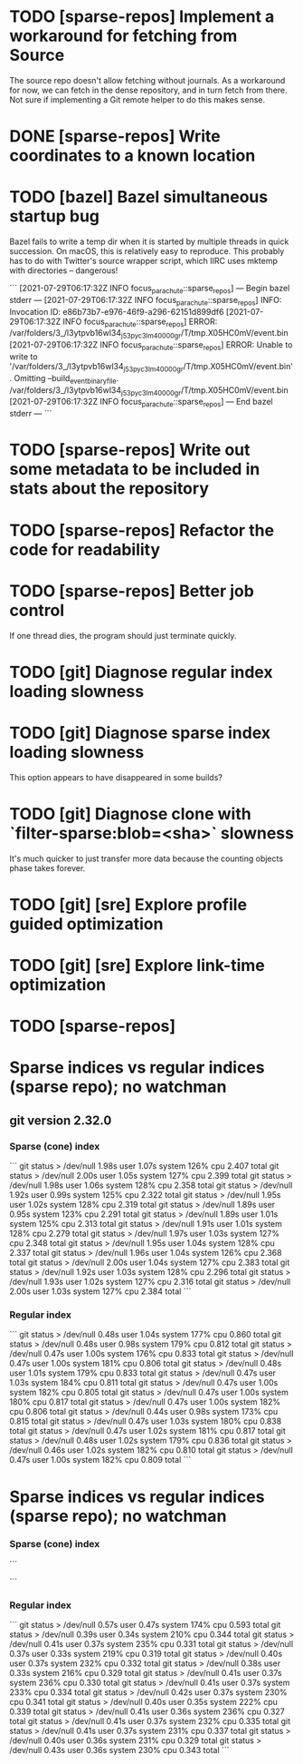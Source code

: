 * TODO [sparse-repos] Implement a workaround for fetching from Source

  The source repo doesn't allow fetching without journals. As a
  workaround for now, we can fetch in the dense repository, and in
  turn fetch from there. Not sure if implementing a Git remote helper
  to do this makes sense.

* DONE [sparse-repos] Write coordinates to a known location

* TODO [bazel] Bazel simultaneous startup bug
  Bazel fails to write a temp dir when it is started by multiple
  threads in quick succession. On macOS, this is relatively easy to
  reproduce. This probably has to do with Twitter's source wrapper
  script, which IIRC uses mktemp with directories -- dangerous!

  ```
  [2021-07-29T06:17:32Z INFO  focus_parachute::sparse_repos] --- Begin bazel stderr ---
  [2021-07-29T06:17:32Z INFO  focus_parachute::sparse_repos] INFO: Invocation ID: e86b73b7-e976-46f9-a296-62151d899df6
  [2021-07-29T06:17:32Z INFO  focus_parachute::sparse_repos] ERROR: /var/folders/3_/l3ytpvb16wl34_j53pyc3lm40000gr/T/tmp.X05HC0mV/event.bin
  [2021-07-29T06:17:32Z INFO  focus_parachute::sparse_repos] ERROR: Unable to write to '/var/folders/3_/l3ytpvb16wl34_j53pyc3lm40000gr/T/tmp.X05HC0mV/event.bin'. Omitting --build_event_binary_file. /var/folders/3_/l3ytpvb16wl34_j53pyc3lm40000gr/T/tmp.X05HC0mV/event.bin
  [2021-07-29T06:17:32Z INFO  focus_parachute::sparse_repos] --- End bazel stderr ---
  ```


* TODO [sparse-repos] Write out some metadata to be included in stats about the repository

* TODO [sparse-repos] Refactor the code for readability

* TODO [sparse-repos] Better job control
  If one thread dies, the program should just terminate quickly.

* TODO [git] Diagnose regular index loading slowness

* TODO [git] Diagnose sparse index loading slowness
  This option appears to have disappeared in some builds?

* TODO [git] Diagnose clone with `filter-sparse:blob=<sha>` slowness
  It's much quicker to just transfer more data because the counting
  objects phase takes forever.

* TODO [git] [sre] Explore profile guided optimization

* TODO [git] [sre] Explore link-time optimization



* TODO [sparse-repos] 

* Sparse indices vs regular indices (sparse repo); no watchman
** git version 2.32.0
*** Sparse (cone) index
    ```
    git status > /dev/null  1.98s user 1.07s system 126% cpu 2.407 total
    git status > /dev/null  2.00s user 1.05s system 127% cpu 2.399 total
    git status > /dev/null  1.98s user 1.06s system 128% cpu 2.358 total
    git status > /dev/null  1.92s user 0.99s system 125% cpu 2.322 total
    git status > /dev/null  1.95s user 1.02s system 128% cpu 2.319 total
    git status > /dev/null  1.89s user 0.95s system 123% cpu 2.291 total
    git status > /dev/null  1.89s user 1.01s system 125% cpu 2.313 total
    git status > /dev/null  1.91s user 1.01s system 128% cpu 2.279 total
    git status > /dev/null  1.97s user 1.03s system 127% cpu 2.348 total
    git status > /dev/null  1.95s user 1.04s system 128% cpu 2.337 total
    git status > /dev/null  1.96s user 1.04s system 126% cpu 2.368 total
    git status > /dev/null  2.00s user 1.04s system 127% cpu 2.383 total
    git status > /dev/null  1.92s user 1.03s system 128% cpu 2.296 total
    git status > /dev/null  1.93s user 1.02s system 127% cpu 2.316 total
    git status > /dev/null  2.00s user 1.03s system 127% cpu 2.384 total
    ```
*** Regular index
    ```
    git status > /dev/null  0.48s user 1.04s system 177% cpu 0.860 total
    git status > /dev/null  0.48s user 0.98s system 179% cpu 0.812 total
    git status > /dev/null  0.47s user 1.00s system 176% cpu 0.833 total
    git status > /dev/null  0.47s user 1.00s system 181% cpu 0.806 total
    git status > /dev/null  0.48s user 1.01s system 179% cpu 0.833 total
    git status > /dev/null  0.47s user 1.03s system 184% cpu 0.811 total
    git status > /dev/null  0.47s user 1.00s system 182% cpu 0.805 total
    git status > /dev/null  0.47s user 1.00s system 180% cpu 0.817 total
    git status > /dev/null  0.47s user 1.00s system 182% cpu 0.806 total
    git status > /dev/null  0.44s user 0.98s system 173% cpu 0.815 total
    git status > /dev/null  0.47s user 1.03s system 180% cpu 0.838 total
    git status > /dev/null  0.47s user 1.02s system 181% cpu 0.817 total
    git status > /dev/null  0.48s user 1.02s system 179% cpu 0.836 total
    git status > /dev/null  0.46s user 1.02s system 182% cpu 0.810 total
    git status > /dev/null  0.47s user 1.00s system 182% cpu 0.809 total
    ```

* Sparse indices vs regular indices (sparse repo); no watchman
*** Sparse (cone) index
    ```

    ```
*** Regular index
    ```
    git status > /dev/null  0.57s user 0.47s system 174% cpu 0.593 total                                                                                                                    
    git status > /dev/null  0.39s user 0.34s system 210% cpu 0.344 total                                                                                                                    
    git status > /dev/null  0.41s user 0.37s system 235% cpu 0.331 total                                                                                                                    
    git status > /dev/null  0.37s user 0.33s system 219% cpu 0.319 total                                                                                                                    
    git status > /dev/null  0.40s user 0.37s system 232% cpu 0.332 total
    git status > /dev/null  0.38s user 0.33s system 216% cpu 0.329 total
    git status > /dev/null  0.41s user 0.37s system 236% cpu 0.330 total
    git status > /dev/null  0.41s user 0.37s system 233% cpu 0.334 total
    git status > /dev/null  0.42s user 0.37s system 230% cpu 0.341 total
    git status > /dev/null  0.40s user 0.35s system 222% cpu 0.339 total
    git status > /dev/null  0.41s user 0.36s system 236% cpu 0.327 total
    git status > /dev/null  0.41s user 0.37s system 232% cpu 0.335 total
    git status > /dev/null  0.41s user 0.37s system 231% cpu 0.337 total
    git status > /dev/null  0.40s user 0.36s system 231% cpu 0.329 total
    git status > /dev/null  0.43s user 0.36s system 230% cpu 0.343 total
    ```

